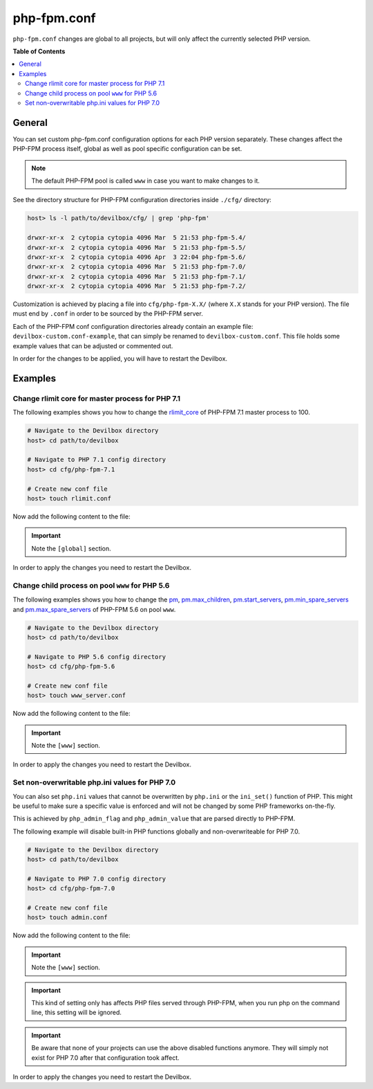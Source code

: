 .. _php_fpm_conf:

************
php-fpm.conf
************


``php-fpm.conf`` changes are global to all projects, but will only affect the currently selected
PHP version.


**Table of Contents**

.. contents:: :local:


General
=======

You can set custom php-fpm.conf configuration options for each PHP version separately.
These changes affect the PHP-FPM process itself, global as well as pool specific configuration can
be set.

.. note::
    The default PHP-FPM pool is called ``www`` in case you want to make changes to it.


See the directory structure for PHP-FPM configuration directories inside ``./cfg/`` directory:

.. code-block:: bash

    host> ls -l path/to/devilbox/cfg/ | grep 'php-fpm'

    drwxr-xr-x  2 cytopia cytopia 4096 Mar  5 21:53 php-fpm-5.4/
    drwxr-xr-x  2 cytopia cytopia 4096 Mar  5 21:53 php-fpm-5.5/
    drwxr-xr-x  2 cytopia cytopia 4096 Apr  3 22:04 php-fpm-5.6/
    drwxr-xr-x  2 cytopia cytopia 4096 Mar  5 21:53 php-fpm-7.0/
    drwxr-xr-x  2 cytopia cytopia 4096 Mar  5 21:53 php-fpm-7.1/
    drwxr-xr-x  2 cytopia cytopia 4096 Mar  5 21:53 php-fpm-7.2/

Customization is achieved by placing a file into ``cfg/php-fpm-X.X/`` (where ``X.X`` stands for
your PHP version).  The file must end by ``.conf`` in order to be sourced by the PHP-FPM server.

Each of the PHP-FPM conf configuration directories already contain an example file:
``devilbox-custom.conf-example``, that can simply be renamed to ``devilbox-custom.conf``.
This file holds some example values that can be adjusted or commented out.

In order for the changes to be applied, you will have to restart the Devilbox.

.. seealso::
    To find out about all available PHP-FPM directives, global or pool specific have a look
    at its documentation: https://secure.php.net/manual/en/install.fpm.configuration.php


Examples
========

Change rlimit core for master process for PHP 7.1
-------------------------------------------------

The following examples shows you how to change the
`rlimit_core <https://secure.php.net/manual/en/install.fpm.configuration.php#rlimit-core-master>`_
of PHP-FPM 7.1 master process to 100.

.. code-block:: bash

    # Navigate to the Devilbox directory
    host> cd path/to/devilbox

    # Navigate to PHP 7.1 config directory
    host> cd cfg/php-fpm-7.1

    # Create new conf file
    host> touch rlimit.conf

Now add the following content to the file:

.. code-block:: ini
    :name: rlimit.conf
    :caption: rlimit.conf

    [global]
    rlimit_core = 100

.. important:: Note the ``[global]`` section.

In order to apply the changes you need to restart the Devilbox.


Change child process on pool ``www`` for PHP 5.6
------------------------------------------------

The following examples shows you how to change the
`pm <https://secure.php.net/manual/en/install.fpm.configuration.php#pm>`_,
`pm.max_children <https://secure.php.net/manual/en/install.fpm.configuration.php#pm.max-chidlren>`_,
`pm.start_servers <https://secure.php.net/manual/en/install.fpm.configuration.php#pm.start-servers>`_,
`pm.min_spare_servers <https://secure.php.net/manual/en/install.fpm.configuration.php#pm.min-spare-servers>`_
and
`pm.max_spare_servers <https://secure.php.net/manual/en/install.fpm.configuration.php#pm.max-spare-servers>`_
of PHP-FPM 5.6 on pool ``www``.

.. code-block:: bash

    # Navigate to the Devilbox directory
    host> cd path/to/devilbox

    # Navigate to PHP 5.6 config directory
    host> cd cfg/php-fpm-5.6

    # Create new conf file
    host> touch www_server.conf

Now add the following content to the file:

.. code-block:: ini
    :name: www_server.conf
    :caption: www_server.conf

    [www]
    ; Pool config
    pm = dynamic
    pm.max_children = 10
    pm.start_servers = 3
    pm.min_spare_servers = 2
    pm.max_spare_servers = 5

.. important:: Note the ``[www]`` section.

In order to apply the changes you need to restart the Devilbox.


Set non-overwritable php.ini values for PHP 7.0
-----------------------------------------------

You can also set ``php.ini`` values that cannot be overwritten by ``php.ini`` or the ``ini_set()``
function of PHP. This might be useful to make sure a specific value is enforced and will not be
changed by some PHP frameworks on-the-fly.

This is achieved by ``php_admin_flag`` and ``php_admin_value`` that are parsed directly to PHP-FPM.

.. seealso:: https://secure.php.net/manual/en/install.fpm.configuration.php

The following example will disable built-in PHP functions globally and non-overwriteable for PHP 7.0.

.. code-block:: bash

    # Navigate to the Devilbox directory
    host> cd path/to/devilbox

    # Navigate to PHP 7.0 config directory
    host> cd cfg/php-fpm-7.0

    # Create new conf file
    host> touch admin.conf

Now add the following content to the file:

.. code-block:: ini
    :name: admin.conf
    :caption: admin.conf

    [www]
    php_admin_value[disable_functions] = link,symlink,popen,exec,system,shell_exec

.. important:: Note the ``[www]`` section.

.. important::
    This kind of setting only has affects PHP files served through PHP-FPM, when you run php
    on the command line, this setting will be ignored.

.. important::
    Be aware that none of your projects can use the above disabled functions anymore.
    They will simply not exist for PHP 7.0 after that configuration took affect.

In order to apply the changes you need to restart the Devilbox.



